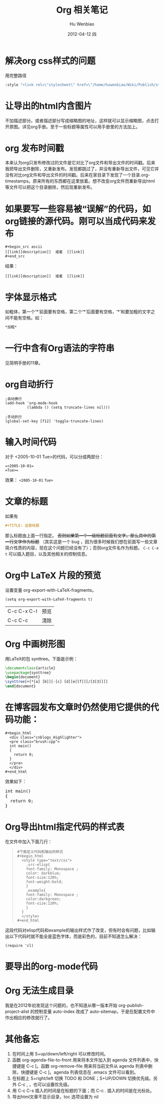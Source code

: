 #+TITLE:     Org 相关笔记
#+AUTHOR:    Hu Wenbiao
#+EMAIL:     huwenbiao1989@gmail.com
#+DATE:      2012-04-12 四
#+DESCRIPTION: 这里记录使用 org 过程中遇到的问题
#+KEYWORDS:
#+LANGUAGE:  en
#+OPTIONS:   H:3 num:t toc:t \n:nil @:t ::t |:t ^:t -:t f:t *:t <:t
#+OPTIONS:   TeX:t LaTeX:t skip:nil d:nil todo:t pri:nil tags:not-in-toc
#+INFOJS_OPT: view:nil toc:nil ltoc:t mouse:underline buttons:0 path:http://orgmode.org/org-info.js
#+EXPORT_SELECT_TAGS: export
#+EXPORT_EXCLUDE_TAGS: noexport
#+LINK_UP:   
#+LINK_HOME: 
#+XSLT:

* 解决org css样式的问题
  用完整路径
  #+begin_src lisp
   :style "<link rel=\"stylesheet\" href=\"/home/huwenbiao/Wiki/Publish/style/emacs.css\" type=\"text/css\"/>"
  #+end_src
* 让导出的html内含图片
  不加描述部分。或者描述部分写成缩略图的地址，这样就可以显示缩略图，点击打开原图。详见org手册。至于一些标题等属性可以用手册里的方法加上。
* org 发布时间戳
  本来认为org只发布修改过的文件是它对比了org文件和导出文件的时间戳。后来我把导出文件删除，又重新发布。发现都跳过了，并没有重新导出文件，可见它并没有对比org文件和导出文件的时间戳。后来在家目录下发现了一个目录.org-timestamps。原来所有的东西都在这里放着。想不改变org文件而重新导出html等文件可以把这个目录删除，然后现重新发布。
* 如果要写一些容易被“误解”的代码，如org链接的源代码。刚可以当成代码来发布
#+begin_src ascii
,#+begin_src ascii
[[link][description]]  或者  [[link]]
,#+end_src
#+end_src
结果：
#+begin_src ascii
[[link][description]]  或者  [[link]]
#+end_src
* 字体显示格式
  如粗体，第一个‘*’前面要有空格，第二个‘*’后面要有空格，‘*’和要加粗的文字之间不能有空格。如：
#+begin_src org
  ,*加粗*
#+end_src

* 一行中含有Org语法的字符串
  见简明手册的11章。

* org自动折行
 #+begin_src elisp
   ;自动换行
   (add-hook 'org-mode-hook
             (lambda () (setq truncate-lines nil)))
 #+end_src
#+begin_src elisp
  ;手动折行
  (global-set-key [f12] 'toggle-truncate-lines)
#+end_src
* 输入时间代码
  对于 <2005-10-01 Tue>的代码，可以分成两部分：
#+begin_example
  =<2005-10-01=  
  =Tue>=
#+end_example

效果： =<2005-10-01=  
=Tue>=

* 文章的标题
  如果有
#+begin_src org
  ,#+TITLE: 这是标题
#+end_src
那么标题由上面一行指定。 +否则如果第一个一级标题前面有文字，那么其中的第一行文字作为标题+ （其实这是一个 bug ，因为很多时候我们想在前面写一些文章简介性质的内容，现在这个问题已经没有了）；否则org文件名作为标题。 =C-c C-e t= 可以插入题目，以及其他相关的控制信息。
* Org中 LaTeX 片段的预览
  设置变量 org-export-with-LaTeX-fragments。
#+begin_src elisp
  (setq org-export-with-LaTeX-fragments t)
#+end_src
| C-c C-x C-l | 预览 |
| C-c C-c     | 清除 |

* Org 中画树形图
  用LaTeX的包 synttree。下面是示例：
#+begin_src tex
  \documentclass{article}
  \usepackage{synttree}
  \begin{document}
  \synttree[+[*[a] [b]][-[c] [d][e][f]][/[3[3]]]]
  \end{document}
#+end_src
* 在博客园发布文章时仍然使用它提供的代码功能：
#+begin_src sh org
  ,#+begin_html
    <div class="cnblogs_Highlighter">
    <pre class="brush:cpp">
    int main()
    {
      return 0;
    }
    </pre>
    </div>
  ,#+end_html
#+end_src
效果如下：
#+begin_html
  <div class="cnblogs_Highlighter">
  <pre class="brush:cpp">
  int main()
  {
    return 0;
  }
  </pre>
  </div>
#+end_html  
* Org导出html指定代码的样式表
  在文件中加入下面几行：

#+begin_quote
: #下面定义代码和输出的样式
: #+begin_html
:   <style type="text/css">
:     .src-elisp{
:     font-family: Monospace ;
:     color: darkblue;
:     font-size:120%;
:     font-weight:bold;
:     }
:     .example{
:     font-family: Monospace ;
:     color:darkgreen;
:     font-size:120%;
:     }
:   }
:   </style>
  : #+end_html
#+end_quote
这段代码对elisp代码和example的输出样式作了改变，但有时会有问题，比如输出以下代码时就不能全是蓝色字体，而是彩色的，目前不知道怎么解决：
#+begin_src elisp
  (require 'cl)
#+end_src
* 要导出的org-mode代码
#+begin_src org :exports src
  ,#+begin_src org :exports src
  ,#+begin_src plantuml :file somefile.png
  ,  <context of PlantUML source goes here>
  ,#+end_src
  ,#+end_src
#+end_src
* Org 无法生成目录
  我是在2012年初发现这个问题的，也不知道从哪一版本开始 org-publish-project-alist 的控制变量 auto-index 改成了 auto-sitemap，于是在配置文件中作出相应的修改就行了。
* 其他备忘
   1) 在时间上用 S+up/down/left/right 可以修改时间。
   2) 函数 org-agenda-file-to-front 用来将本文件加入到 agenda 文件列表中，快捷键是 C-c [。函数 org-remove-file 用来将当前文件从 agenda 列表中删除，快捷键是 C-c ]。agenda 列表信息在 .emacs 文件可以看到。
   3) 在标题上 S+right/left 切换 TODO 和 DONE；S+UP/DOWN 切换优先级。另外 C-c , ，也可以设置优先级。
   4) 用 C-c C-s 插入的时间是在标题的下面；而 C-c . 插入的时间是在光标处。
   5) 导出html文章不显示目录，toc 选项设置为 nil
